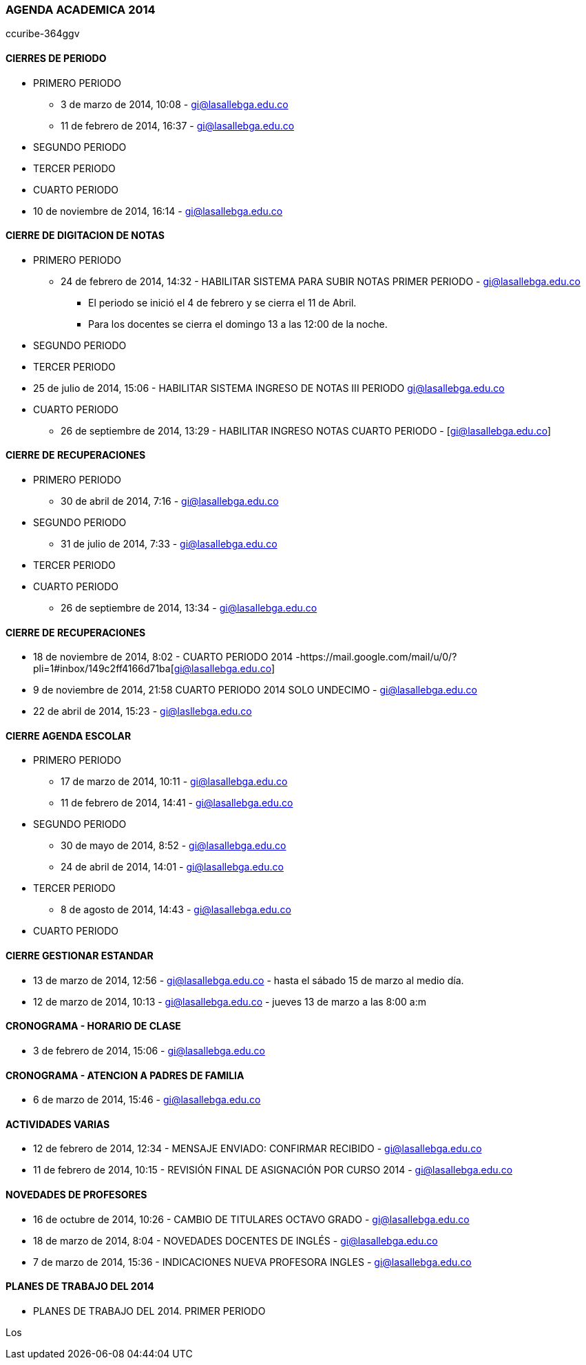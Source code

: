 [[agenda-ge-2014]]

////
a=&#225; e=&#233; i=&#237; o=&#243; u=&#250;

A=&#193; E=&#201; I=&#205; O=&#211; U=&#218;

n=&#241; N=&#209;
////

=== AGENDA ACADEMICA 2014

ccuribe-364ggv

==== CIERRES DE PERIODO

* PRIMERO PERIODO

**  3 de marzo de 2014, 10:08 - https://mail.google.com/mail/ca/u/0/#inbox/144887d8caca84ad[gi@lasallebga.edu.co]

** 11 de febrero de 2014, 16:37 - https://mail.google.com/mail/u/0/?shva=1#inbox/144226e0ed4db1b7[gi@lasallebga.edu.co]

* SEGUNDO PERIODO

* TERCER PERIODO

* CUARTO PERIODO

* 10 de noviembre de 2014, 16:14 - https://mail.google.com/mail/u/0/?pli=1#inbox/1499231f2f8c4abd[gi@lasallebga.edu.co]

==== CIERRE DE DIGITACION DE NOTAS

* PRIMERO PERIODO

** 24 de febrero de 2014, 14:32 - HABILITAR SISTEMA PARA SUBIR NOTAS PRIMER PERIODO - https://mail.google.com/mail/u/0/?shva=1#inbox/1446562a11a0e082[gi@lasallebga.edu.co]

*** El periodo se inici&#243; el 4 de febrero y se cierra el 11 de Abril.

*** Para los docentes se cierra el domingo 13  a las 12:00 de la noche.

* SEGUNDO PERIODO

* TERCER PERIODO

* 25 de julio de 2014, 15:06 - HABILITAR SISTEMA INGRESO DE NOTAS III PERIODO https://mail.google.com/mail/u/0/?shva=1#inbox/1476f223063f9933[gi@lasallebga.edu.co]

* CUARTO PERIODO

** 26 de septiembre de 2014, 13:29 - HABILITAR INGRESO NOTAS CUARTO PERIODO - [gi@lasallebga.edu.co]

==== CIERRE DE RECUPERACIONES

* PRIMERO PERIODO

** 30 de abril de 2014, 7:16 - https://mail.google.com/mail/u/0/#inbox/145ae741c6ebc48b[gi@lasallebga.edu.co]

* SEGUNDO PERIODO

** 31 de julio de 2014, 7:33 - https://mail.google.com/mail/ca/u/0/#inbox/1478c699bbb72931[gi@lasallebga.edu.co]

* TERCER PERIODO

* CUARTO PERIODO

** 26 de septiembre de 2014, 13:34 - https://mail.google.com/mail/u/0/?shva=1#inbox/148b33e1d40684f8[gi@lasallebga.edu.co]

==== CIERRE DE RECUPERACIONES

* 18 de noviembre de 2014, 8:02 - CUARTO PERIODO 2014 -https://mail.google.com/mail/u/0/?pli=1#inbox/149c2ff4166d71ba[gi@lasallebga.edu.co]

* 9 de noviembre de 2014, 21:58  CUARTO PERIODO 2014 SOLO UNDECIMO - https://mail.google.com/mail/u/0/#inbox/14997a3800366cdb[gi@lasallebga.edu.co]

* 22 de abril de 2014, 15:23 - https://mail.google.com/mail/u/0/#inbox/1458b1bac824d48f[gi@lasllebga.edu.co]

==== CIERRE AGENDA ESCOLAR

[General][Habilitar Funcionalidad a Rol][Docente][Academico Docente][Agenda Actividades]

* PRIMERO PERIODO

** 17 de marzo de 2014, 10:11 - https://mail.google.com/mail/u/0/?shva=1#inbox/144d099487cd1dfe[gi@lasallebga.edu.co]

** 11 de febrero de 2014, 14:41 - https://mail.google.com/mail/u/0/?shva=1#inbox/14422784f2c2d750[gi@lasallebga.edu.co]

* SEGUNDO PERIODO

**  30 de mayo de 2014, 8:52 - https://mail.google.com/mail/ca/u/0/?pli=1#inbox/1464d679b9b77518[gi@lasallebga.edu.co]

** 24 de abril de 2014, 14:01 - https://mail.google.com/mail/u/0/#inbox/145951d2069bd966[gi@lasallebga.edu.co]

* TERCER PERIODO

** 8 de agosto de 2014, 14:43 - https://mail.google.com/mail/u/0/?shva=1#inbox/147b72597e87c641[gi@lasallebga.edu.co]

* CUARTO PERIODO

==== CIERRE GESTIONAR ESTANDAR

** 13 de marzo de 2014, 12:56 - https://mail.google.com/mail/u/0/?shva=1#inbox/144bc96b0930cd1c[gi@lasallebga.edu.co] -  hasta el s&#225;bado 15 de marzo al medio d&#237;a.

** 12 de marzo de 2014, 10:13 - https://mail.google.com/mail/ca/u/0/?shva=1#inbox/144b6daebdf38ee5[gi@lasallebga.edu.co] - jueves 13 de marzo a las 8:00 a:m

==== CRONOGRAMA - HORARIO DE CLASE

*  3 de febrero de 2014, 15:06 - https://mail.google.com/mail/u/0/?shva=1#inbox/143f95bb025cb793[gi@lasallebga.edu.co]

==== CRONOGRAMA - ATENCION A PADRES DE FAMILIA

* 6 de marzo de 2014, 15:46 - https://mail.google.com/mail/u/0/?shva=1#inbox/1449925eae802050[gi@lasallebga.edu.co]

==== ACTIVIDADES VARIAS

* 12 de febrero de 2014, 12:34 - MENSAJE ENVIADO: CONFIRMAR RECIBIDO - https://mail.google.com/mail/u/0/?shva=1#inbox/14427299c043e9ab[gi@lasallebga.edu.co]

* 11 de febrero de 2014, 10:15 - REVISI&#211;N FINAL DE ASIGNACI&#211;N POR CURSO 2014 - https://mail.google.com/mail/u/0/?shva=1#inbox/1442184869d33c30[gi@lasallebga.edu.co]

==== NOVEDADES DE PROFESORES

* 16 de octubre de 2014, 10:26 - CAMBIO DE TITULARES OCTAVO GRADO - https://mail.google.com/mail/u/0/#inbox/14919910051b7a04[gi@lasallebga.edu.co]

* 18 de marzo de 2014, 8:04 - NOVEDADES DOCENTES DE INGL&#201;S - https://mail.google.com/mail/u/0/#inbox/144d54b43933d775[gi@lasallebga.edu.co]

* 7 de marzo de 2014, 15:36 - INDICACIONES NUEVA PROFESORA INGLES - https://mail.google.com/mail/u/0/#apps/aa%40lasallebga.edu.co/1449e42a5c7e8b4d[gi@lasallebga.edu.co]

==== PLANES DE TRABAJO DEL 2014

* PLANES DE TRABAJO DEL 2014. PRIMER PERIODO

Los



